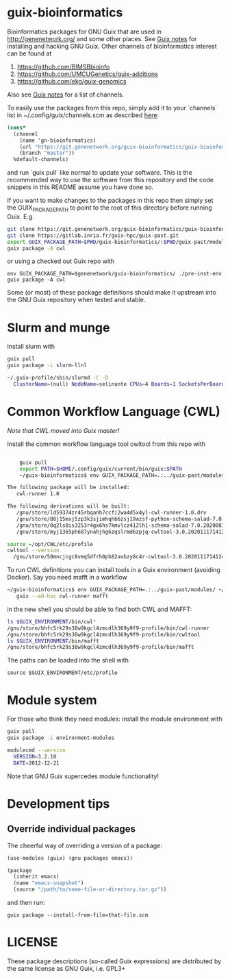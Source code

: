 * guix-bioinformatics

Bioinformatics packages for GNU Guix that are used in
http://genenetwork.org/ and some other places.  See [[https://gitlab.com/pjotrp/guix-notes/blob/master/HACKING.org][Guix notes]] for
installing and hacking GNU Guix. Other channels of bioinformatics
interest can be found at

1. https://github.com/BIMSBbioinfo
2. https://github.com/UMCUGenetics/guix-additions
3. https://github.com/ekg/guix-genomics

Also see [[http://git.genenetwork.org/pjotrp/guix-notes/src/branch/master/CHANNELS.org][Guix notes]] for a list of channels.

To easily use the packages from this repo, simply add it to your
`channels` list in ~/.config/guix/channels.scm as described
[[https://guix.gnu.org/manual/en/html_node/Channels.html][here]]:

#+BEGIN_SRC scheme
    (cons*
      (channel
        (name 'gn-bioinformatics)
        (url "https://git.genenetwork.org/guix-bioinformatics/guix-bioinformatics.git")
        (branch "master"))
      %default-channels)
#+END_SRC

and run `guix pull` like normal to update your software. This is the
recommended way to use the software from this repository and the code
snippets in this README assume you have done so.

If you want to make changes to the packages in this repo then simply set
the GUIX_PACKAGE_PATH to point to the root of this directory
before running Guix. E.g.

#+BEGIN_SRC bash
    git clone https://git.genenetwork.org/guix-bioinformatics/guix-bioinformatics.git
    git clone https://gitlab.inria.fr/guix-hpc/guix-past.git
    export GUIX_PACKAGE_PATH=$PWD/guix-bioinformatics/:$PWD/guix-past/modules
    guix package -A cwl
#+END_SRC

or using a checked out Guix repo with

: env GUIX_PACKAGE_PATH=$genenetwork/guix-bioinformatics/ ./pre-inst-env guix package -A cwl

Some (or most) of these package definitions should make it upstream
into the GNU Guix repository when tested and stable.

* Slurm and munge

Install slurm with

#+BEGIN_SRC bash
    guix pull
    guix package -i slurm-llnl

    ~/.guix-profile/sbin/slurmd -C -D
      ClusterName=(null) NodeName=selinunte CPUs=4 Boards=1 SocketsPerBoard=1 CoresPerSocket=2 ThreadsPerCore=2 RealMemory=7890 TmpDisk=29909
#+END_SRC


* Common Workflow Language (CWL)

/Note that CWL moved into Guix master!/

Install the common workflow language tool cwltool from this repo with

#+BEGIN_SRC bash

    guix pull
    export PATH=$HOME/.config/guix/current/bin/guix:$PATH
    ~/guix-bioinformatics$ env GUIX_PACKAGE_PATH=.:../guix-past/modules/ ~/.config/guix/current/bin/guix package -i cwl-runner -p ~/opt/CWL

The following package will be installed:
   cwl-runner 1.0

The following derivations will be built:
   /gnu/store/ld59374zr45rbqanh7ccfi2wa4d5x4yl-cwl-runner-1.0.drv
   /gnu/store/86j15mxj5zp3k3sjimhqhb6zsj19azsf-python-schema-salad-7.0.20200811075006.drv
   /gnu/store/0q2ls0is3253r4gx6hs7kmvlcz412lh1-schema-salad-7.0.20200811075006.tar.gz.drv
   /gnu/store/myj1365ph687ynahjhg6zqslrmd6zpjq-cwltool-3.0.20201117141248.drv

source ~/opt/CWL/etc/profile
cwltool --version
  /gnu/store/50mncjcgc8vmq5dfrh0pb82avbzy8c4r-cwltool-3.0.20201117141248/bin/.cwltool-real 3.0
#+END_SRC

To run CWL definitions you can install tools in a Guix environment (avoiding
Docker). Say you need mafft in a workflow

#+begin_src sh
    ~/guix-bioinformatics$ env GUIX_PACKAGE_PATH=.:../guix-past/modules/ ~/.config/guix/current/bin/guix environment \
       guix --ad-hoc cwl-runner mafft
#+end_src

in the new shell you should be able to find both CWL and MAFFT:

#+begin_src sh
ls $GUIX_ENVIRONMENT/bin/cwl*
/gnu/store/bhfc5rk29s38w9kgcl4zmcdlh369y9f9-profile/bin/cwl-runner
/gnu/store/bhfc5rk29s38w9kgcl4zmcdlh369y9f9-profile/bin/cwltool
ls $GUIX_ENVIRONMENT/bin/mafft
/gnu/store/bhfc5rk29s38w9kgcl4zmcdlh369y9f9-profile/bin/mafft
#+end_src

The paths can be loaded into the shell with

: source $GUIX_ENVIRONMENT/etc/profile

* Module system

For those who think they need modules: install the module environment
with

#+BEGIN_SRC bash
    guix pull
    guix package -i environment-modules

    modulecmd --version
      VERSION=3.2.10
      DATE=2012-12-21
#+END_SRC

Note that GNU Guix supercedes module functionality!

* Development tips

** Override individual packages

The cheerful way of overriding a version of a package:

#+BEGIN_SRC scheme
    (use-modules (guix) (gnu packages emacs))

    (package
      (inherit emacs)
      (name "emacs-snapshot")
      (source "/path/to/some-file-or-directory.tar.gz"))
#+END_SRC

and then run:

: guix package --install-from-file=that-file.scm


* LICENSE

These package descriptions (so-called Guix expressions) are
distributed by the same license as GNU Guix, i.e. GPL3+
